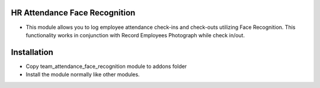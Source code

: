 HR Attendance Face Recognition
========================
- This module allows you to log employee attendance check-ins and check-outs utilizing Face Recognition. This functionality works in conjunction with Record Employees Photograph while check in/out.

Installation
============
- Copy team_attendance_face_recognition module to addons folder
- Install the module normally like other modules.